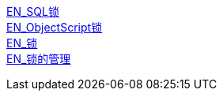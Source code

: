 
https://docs.intersystems.com/iris20212/csp/docbook/Doc.View.cls?KEY=RSQL_lock[EN_SQL锁] +
https://docs.intersystems.com/iris20212/csp/docbook/Doc.View.cls?KEY=RCOS_clock[EN_ObjectScript锁] +
https://docs.intersystems.com/iris20212/csp/docbook/Doc.View.cls?KEY=ITECHREF_lock[EN_锁] +
https://docs.intersystems.com/iris20212/csp/docbook/Doc.View.cls?KEY=GCOS_locktable[EN_锁的管理] +
